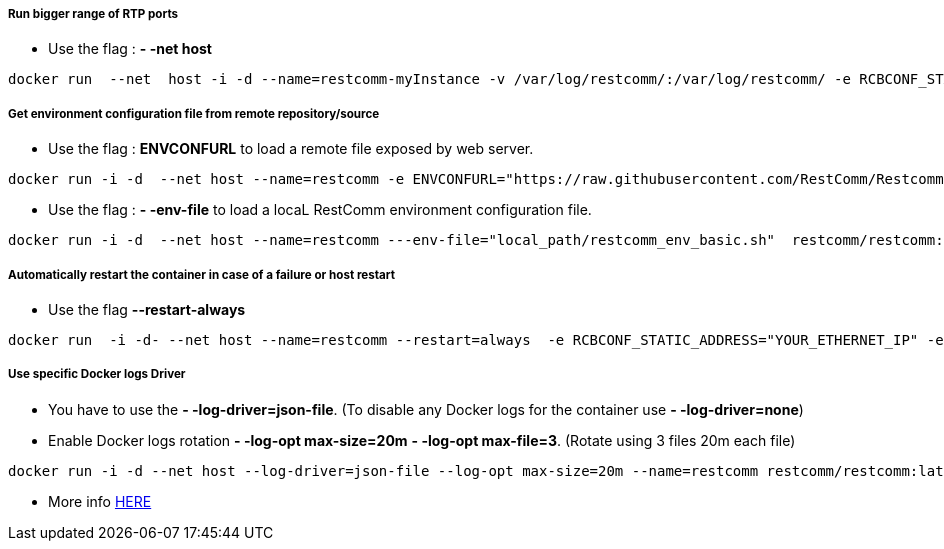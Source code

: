 [[use_host_interface_for_bigger_range]]
Run bigger range of RTP ports
+++++++++++++++++++++++++++++

* Use the flag : *- -net host*

[source,lang:default,decode:true]
----
docker run  --net  host -i -d --name=restcomm-myInstance -v /var/log/restcomm/:/var/log/restcomm/ -e RCBCONF_STATIC_ADDRESS="YOUR_ETHERNET_IP" -e ENVCONFURL="https://raw.githubusercontent.com/RestComm/Restcomm-Docker/master/scripts/restcomm_env_locally.sh" restcomm/restcomm:latest
----

[[get-basic-environment-configuration-file-from-restcomm-docker-repository]]
Get environment configuration file from remote repository/source
++++++++++++++++++++++++++++++++++++++++++++++++++++++++++++++++

* Use the flag : *ENVCONFURL* to load a remote file exposed by web server.

[source,lang:default,decode:true]
----
docker run -i -d  --net host --name=restcomm -e ENVCONFURL="https://raw.githubusercontent.com/RestComm/Restcomm-Docker/master/scripts/restcomm_env_basic.sh"  restcomm/restcomm:latest
----

* Use the flag : *- -env-file* to load a locaL RestComm environment configuration file.

[source,lang:default,decode:true]
----
docker run -i -d  --net host --name=restcomm ---env-file="local_path/restcomm_env_basic.sh"  restcomm/restcomm:latest
----

[[automatically-restart-the-container-in-case-of-a-failure-or-host-restart]]
Automatically restart the container in case of a failure or host restart
++++++++++++++++++++++++++++++++++++++++++++++++++++++++++++++++++++++++

* Use the flag *--restart-always*

[source,lang:default,decode:true]
----
docker run  -i -d- --net host --name=restcomm --restart=always  -e RCBCONF_STATIC_ADDRESS="YOUR_ETHERNET_IP" -e ENVCONFURL="https://raw.githubusercontent.com/RestComm/Restcomm-Docker/master/scripts/restcomm_env_locally.sh" restcomm/restcomm:latest
----

[[to-run-a-specific-logger-Docker-Driver]]
Use specific Docker logs Driver
+++++++++++++++++++++++++++++++

* You have to use the *- -log-driver=json-file*. (To disable any Docker logs for the container use *- -log-driver=none*)

* Enable Docker logs rotation *- -log-opt max-size=20m*   *- -log-opt max-file=3*.  (Rotate using 3 files 20m each file)

[source,lang:default,decode:true]
----
docker run -i -d --net host --log-driver=json-file --log-opt max-size=20m --name=restcomm restcomm/restcomm:latest
----

* More info https://docs.docker.com/engine/admin/logging/overview/[HERE]

